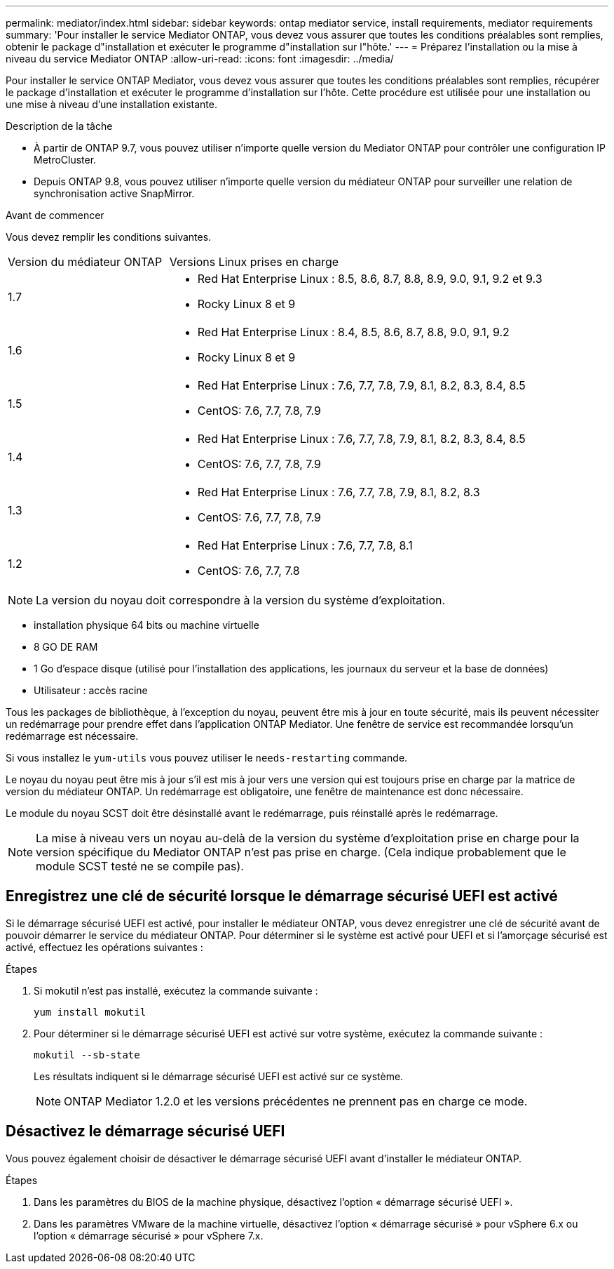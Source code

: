 ---
permalink: mediator/index.html 
sidebar: sidebar 
keywords: ontap mediator service, install requirements, mediator requirements 
summary: 'Pour installer le service Mediator ONTAP, vous devez vous assurer que toutes les conditions préalables sont remplies, obtenir le package d"installation et exécuter le programme d"installation sur l"hôte.' 
---
= Préparez l'installation ou la mise à niveau du service Mediator ONTAP
:allow-uri-read: 
:icons: font
:imagesdir: ../media/


[role="lead"]
Pour installer le service ONTAP Mediator, vous devez vous assurer que toutes les conditions préalables sont remplies, récupérer le package d'installation et exécuter le programme d'installation sur l'hôte. Cette procédure est utilisée pour une installation ou une mise à niveau d'une installation existante.

.Description de la tâche
* À partir de ONTAP 9.7, vous pouvez utiliser n'importe quelle version du Mediator ONTAP pour contrôler une configuration IP MetroCluster.
* Depuis ONTAP 9.8, vous pouvez utiliser n'importe quelle version du médiateur ONTAP pour surveiller une relation de synchronisation active SnapMirror.


.Avant de commencer
Vous devez remplir les conditions suivantes.

[cols="30,70"]
|===


| Version du médiateur ONTAP | Versions Linux prises en charge 


 a| 
1.7
 a| 
* Red Hat Enterprise Linux : 8.5, 8.6, 8.7, 8.8, 8.9, 9.0, 9.1, 9.2 et 9.3
* Rocky Linux 8 et 9




 a| 
1.6
 a| 
* Red Hat Enterprise Linux : 8.4, 8.5, 8.6, 8.7, 8.8, 9.0, 9.1, 9.2
* Rocky Linux 8 et 9




 a| 
1.5
 a| 
* Red Hat Enterprise Linux : 7.6, 7.7, 7.8, 7.9, 8.1, 8.2, 8.3, 8.4, 8.5
* CentOS: 7.6, 7.7, 7.8, 7.9




 a| 
1.4
 a| 
* Red Hat Enterprise Linux : 7.6, 7.7, 7.8, 7.9, 8.1, 8.2, 8.3, 8.4, 8.5
* CentOS: 7.6, 7.7, 7.8, 7.9




 a| 
1.3
 a| 
* Red Hat Enterprise Linux : 7.6, 7.7, 7.8, 7.9, 8.1, 8.2, 8.3
* CentOS: 7.6, 7.7, 7.8, 7.9




 a| 
1.2
 a| 
* Red Hat Enterprise Linux : 7.6, 7.7, 7.8, 8.1
* CentOS: 7.6, 7.7, 7.8


|===

NOTE: La version du noyau doit correspondre à la version du système d'exploitation.

* installation physique 64 bits ou machine virtuelle
* 8 GO DE RAM
* 1 Go d'espace disque (utilisé pour l'installation des applications, les journaux du serveur et la base de données)
* Utilisateur : accès racine


Tous les packages de bibliothèque, à l'exception du noyau, peuvent être mis à jour en toute sécurité, mais ils peuvent nécessiter un redémarrage pour prendre effet dans l'application ONTAP Mediator.  Une fenêtre de service est recommandée lorsqu'un redémarrage est nécessaire.

Si vous installez le `yum-utils` vous pouvez utiliser le `needs-restarting` commande.

Le noyau du noyau peut être mis à jour s'il est mis à jour vers une version qui est toujours prise en charge par la matrice de version du médiateur ONTAP. Un redémarrage est obligatoire, une fenêtre de maintenance est donc nécessaire.

Le module du noyau SCST doit être désinstallé avant le redémarrage, puis réinstallé après le redémarrage.


NOTE: La mise à niveau vers un noyau au-delà de la version du système d'exploitation prise en charge pour la version spécifique du Mediator ONTAP n'est pas prise en charge. (Cela indique probablement que le module SCST testé ne se compile pas).



== Enregistrez une clé de sécurité lorsque le démarrage sécurisé UEFI est activé

Si le démarrage sécurisé UEFI est activé, pour installer le médiateur ONTAP, vous devez enregistrer une clé de sécurité avant de pouvoir démarrer le service du médiateur ONTAP. Pour déterminer si le système est activé pour UEFI et si l'amorçage sécurisé est activé, effectuez les opérations suivantes :

.Étapes
. Si mokutil n'est pas installé, exécutez la commande suivante :
+
`yum install mokutil`

. Pour déterminer si le démarrage sécurisé UEFI est activé sur votre système, exécutez la commande suivante :
+
`mokutil --sb-state`

+
Les résultats indiquent si le démarrage sécurisé UEFI est activé sur ce système.

+

NOTE: ONTAP Mediator 1.2.0 et les versions précédentes ne prennent pas en charge ce mode.





== Désactivez le démarrage sécurisé UEFI

Vous pouvez également choisir de désactiver le démarrage sécurisé UEFI avant d'installer le médiateur ONTAP.

.Étapes
. Dans les paramètres du BIOS de la machine physique, désactivez l'option « démarrage sécurisé UEFI ».
. Dans les paramètres VMware de la machine virtuelle, désactivez l'option « démarrage sécurisé » pour vSphere 6.x ou l'option « démarrage sécurisé » pour vSphere 7.x.

